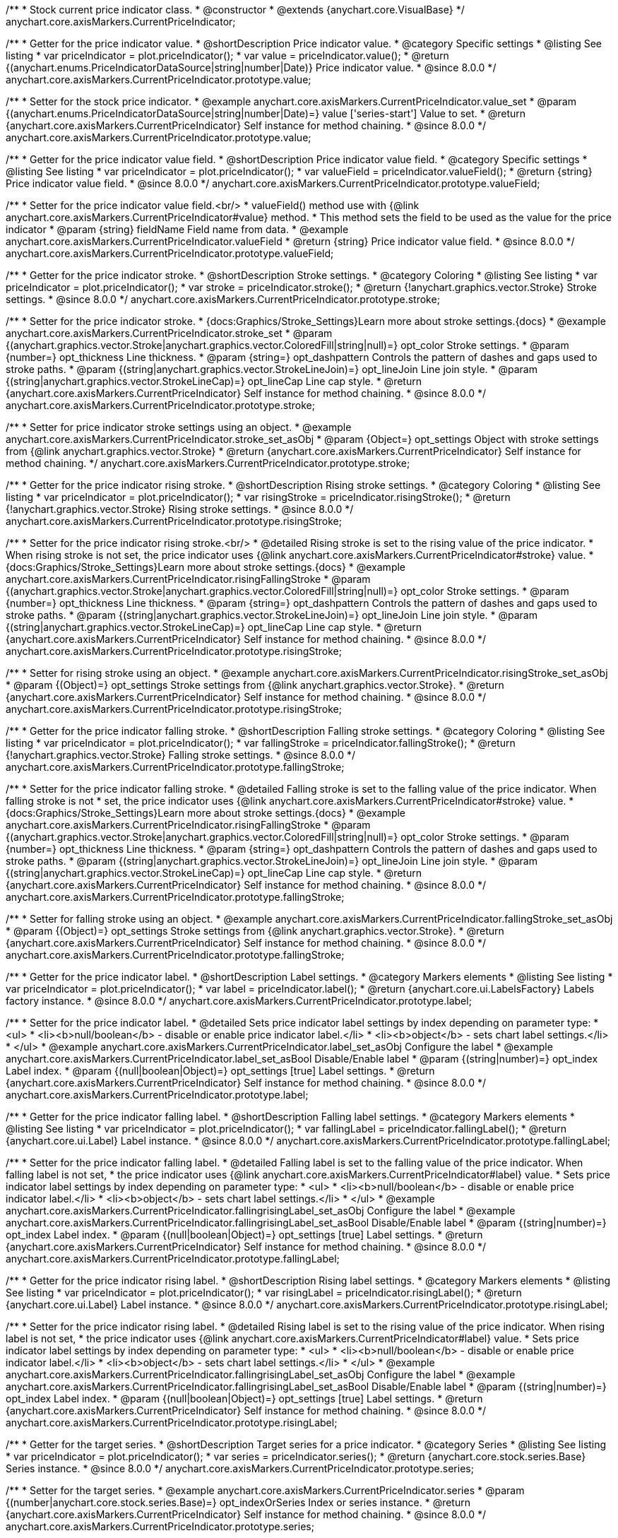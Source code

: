 /**
 * Stock current price indicator class.
 * @constructor
 * @extends {anychart.core.VisualBase}
 */
anychart.core.axisMarkers.CurrentPriceIndicator;

//----------------------------------------------------------------------------------------------------------------------
//
//  anychart.core.axisMarkers.CurrentPriceIndicator.prototype.value
//
//----------------------------------------------------------------------------------------------------------------------

/**
 * Getter for the price indicator value.
 * @shortDescription Price indicator value.
 * @category Specific settings
 * @listing See listing
 * var priceIndicator = plot.priceIndicator();
 * var value = priceIndicator.value();
 * @return {(anychart.enums.PriceIndicatorDataSource|string|number|Date)} Price indicator value.
 * @since 8.0.0
 */
anychart.core.axisMarkers.CurrentPriceIndicator.prototype.value;

/**
 * Setter for the stock price indicator.
 * @example anychart.core.axisMarkers.CurrentPriceIndicator.value_set
 * @param {(anychart.enums.PriceIndicatorDataSource|string|number|Date)=} value ['series-start'] Value to set.
 * @return {anychart.core.axisMarkers.CurrentPriceIndicator} Self instance for method chaining.
 * @since 8.0.0
 */
anychart.core.axisMarkers.CurrentPriceIndicator.prototype.value;

//----------------------------------------------------------------------------------------------------------------------
//
//  anychart.core.axisMarkers.CurrentPriceIndicator.prototype.valueField
//
//----------------------------------------------------------------------------------------------------------------------

/**
 * Getter for the price indicator value field.
 * @shortDescription Price indicator value field.
 * @category Specific settings
 * @listing See listing
 * var priceIndicator = plot.priceIndicator();
 * var valueField = priceIndicator.valueField();
 * @return {string} Price indicator value field.
 * @since 8.0.0
 */
anychart.core.axisMarkers.CurrentPriceIndicator.prototype.valueField;

/**
 * Setter for the price indicator value field.<br/>
 * valueField() method use with {@link anychart.core.axisMarkers.CurrentPriceIndicator#value} method.
 * This method sets the field to be used as the value for the price indicator
 * @param {string} fieldName Field name from data.
 * @example anychart.core.axisMarkers.CurrentPriceIndicator.valueField
 * @return {string} Price indicator value field.
 * @since 8.0.0
 */
anychart.core.axisMarkers.CurrentPriceIndicator.prototype.valueField;

//----------------------------------------------------------------------------------------------------------------------
//
//  anychart.core.axisMarkers.CurrentPriceIndicator.prototype.stroke
//
//----------------------------------------------------------------------------------------------------------------------

/**
 * Getter for the price indicator stroke.
 * @shortDescription Stroke settings.
 * @category Coloring
 * @listing See listing
 * var priceIndicator = plot.priceIndicator();
 * var stroke = priceIndicator.stroke();
 * @return {!anychart.graphics.vector.Stroke} Stroke settings.
 * @since 8.0.0
 */
anychart.core.axisMarkers.CurrentPriceIndicator.prototype.stroke;

/**
 * Setter for the price indicator stroke.
 * {docs:Graphics/Stroke_Settings}Learn more about stroke settings.{docs}
 * @example anychart.core.axisMarkers.CurrentPriceIndicator.stroke_set
 * @param {(anychart.graphics.vector.Stroke|anychart.graphics.vector.ColoredFill|string|null)=} opt_color Stroke settings.
 * @param {number=} opt_thickness Line thickness.
 * @param {string=} opt_dashpattern Controls the pattern of dashes and gaps used to stroke paths.
 * @param {(string|anychart.graphics.vector.StrokeLineJoin)=} opt_lineJoin Line join style.
 * @param {(string|anychart.graphics.vector.StrokeLineCap)=} opt_lineCap Line cap style.
 * @return {anychart.core.axisMarkers.CurrentPriceIndicator} Self instance for method chaining.
 * @since 8.0.0
 */
anychart.core.axisMarkers.CurrentPriceIndicator.prototype.stroke;

/**
 * Setter for price indicator stroke settings using an object.
 * @example anychart.core.axisMarkers.CurrentPriceIndicator.stroke_set_asObj
 * @param {Object=} opt_settings Object with stroke settings from {@link anychart.graphics.vector.Stroke}
 * @return {anychart.core.axisMarkers.CurrentPriceIndicator} Self instance for method chaining.
 */
anychart.core.axisMarkers.CurrentPriceIndicator.prototype.stroke;

//----------------------------------------------------------------------------------------------------------------------
//
//  anychart.core.axisMarkers.CurrentPriceIndicator.prototype.risingStroke
//
//----------------------------------------------------------------------------------------------------------------------

/**
 * Getter for the price indicator rising stroke.
 * @shortDescription Rising stroke settings.
 * @category Coloring
 * @listing See listing
 * var priceIndicator = plot.priceIndicator();
 * var risingStroke = priceIndicator.risingStroke();
 * @return {!anychart.graphics.vector.Stroke} Rising stroke settings.
 * @since 8.0.0
 */
anychart.core.axisMarkers.CurrentPriceIndicator.prototype.risingStroke;

/**
 * Setter for the price indicator rising stroke.<br/>
 * @detailed Rising stroke is set to the rising value of the price indicator.
 * When rising stroke is not set, the price indicator uses {@link anychart.core.axisMarkers.CurrentPriceIndicator#stroke} value.
 * {docs:Graphics/Stroke_Settings}Learn more about stroke settings.{docs}
 * @example anychart.core.axisMarkers.CurrentPriceIndicator.risingFallingStroke
 * @param {(anychart.graphics.vector.Stroke|anychart.graphics.vector.ColoredFill|string|null)=} opt_color Stroke settings.
 * @param {number=} opt_thickness Line thickness.
 * @param {string=} opt_dashpattern Controls the pattern of dashes and gaps used to stroke paths.
 * @param {(string|anychart.graphics.vector.StrokeLineJoin)=} opt_lineJoin Line join style.
 * @param {(string|anychart.graphics.vector.StrokeLineCap)=} opt_lineCap Line cap style.
 * @return {anychart.core.axisMarkers.CurrentPriceIndicator} Self instance for method chaining.
 * @since 8.0.0
 */
anychart.core.axisMarkers.CurrentPriceIndicator.prototype.risingStroke;

/**
 * Setter for rising stroke using an object.
 * @example anychart.core.axisMarkers.CurrentPriceIndicator.risingStroke_set_asObj
 * @param {(Object)=} opt_settings Stroke settings from {@link anychart.graphics.vector.Stroke}.
 * @return {anychart.core.axisMarkers.CurrentPriceIndicator} Self instance for method chaining.
 * @since 8.0.0
 */
anychart.core.axisMarkers.CurrentPriceIndicator.prototype.risingStroke;

//----------------------------------------------------------------------------------------------------------------------
//
//  anychart.core.axisMarkers.CurrentPriceIndicator.prototype.fallingStroke
//
//----------------------------------------------------------------------------------------------------------------------

/**
 * Getter for the price indicator falling stroke.
 * @shortDescription Falling stroke settings.
 * @category Coloring
 * @listing See listing
 * var priceIndicator = plot.priceIndicator();
 * var fallingStroke = priceIndicator.fallingStroke();
 * @return {!anychart.graphics.vector.Stroke} Falling stroke settings.
 * @since 8.0.0
 */
anychart.core.axisMarkers.CurrentPriceIndicator.prototype.fallingStroke;

/**
 * Setter for the price indicator falling stroke.
 * @detailed Falling stroke is set to the falling value of the price indicator. When falling stroke is not
 * set, the price indicator uses {@link anychart.core.axisMarkers.CurrentPriceIndicator#stroke} value.
 * {docs:Graphics/Stroke_Settings}Learn more about stroke settings.{docs}
 * @example anychart.core.axisMarkers.CurrentPriceIndicator.risingFallingStroke
 * @param {(anychart.graphics.vector.Stroke|anychart.graphics.vector.ColoredFill|string|null)=} opt_color Stroke settings.
 * @param {number=} opt_thickness Line thickness.
 * @param {string=} opt_dashpattern Controls the pattern of dashes and gaps used to stroke paths.
 * @param {(string|anychart.graphics.vector.StrokeLineJoin)=} opt_lineJoin Line join style.
 * @param {(string|anychart.graphics.vector.StrokeLineCap)=} opt_lineCap Line cap style.
 * @return {anychart.core.axisMarkers.CurrentPriceIndicator} Self instance for method chaining.
 * @since 8.0.0
 */
anychart.core.axisMarkers.CurrentPriceIndicator.prototype.fallingStroke;

/**
 * Setter for falling stroke using an object.
 * @example anychart.core.axisMarkers.CurrentPriceIndicator.fallingStroke_set_asObj
 * @param {(Object)=} opt_settings Stroke settings from {@link anychart.graphics.vector.Stroke}.
 * @return {anychart.core.axisMarkers.CurrentPriceIndicator} Self instance for method chaining.
 * @since 8.0.0
 */
anychart.core.axisMarkers.CurrentPriceIndicator.prototype.fallingStroke;

//----------------------------------------------------------------------------------------------------------------------
//
//  anychart.core.axisMarkers.CurrentPriceIndicator.prototype.label
//
//----------------------------------------------------------------------------------------------------------------------


/**
 * Getter for the price indicator label.
 * @shortDescription Label settings.
 * @category Markers elements
 * @listing See listing
 * var priceIndicator = plot.priceIndicator();
 * var label = priceIndicator.label();
 * @return {anychart.core.ui.LabelsFactory} Labels factory instance.
 * @since 8.0.0
 */
anychart.core.axisMarkers.CurrentPriceIndicator.prototype.label;

/**
 * Setter for the price indicator label.
 * @detailed Sets price indicator label settings by index depending on parameter type:
 * <ul>
 *   <li><b>null/boolean</b> - disable or enable price indicator label.</li>
 *   <li><b>object</b> - sets chart label settings.</li>
 * </ul>
 * @example anychart.core.axisMarkers.CurrentPriceIndicator.label_set_asObj Configure the label
 * @example anychart.core.axisMarkers.CurrentPriceIndicator.label_set_asBool Disable/Enable label
 * @param {(string|number)=} opt_index Label index.
 * @param {(null|boolean|Object)=} opt_settings [true] Label settings.
 * @return {anychart.core.axisMarkers.CurrentPriceIndicator} Self instance for method chaining.
 * @since 8.0.0
 */
anychart.core.axisMarkers.CurrentPriceIndicator.prototype.label;


//----------------------------------------------------------------------------------------------------------------------
//
//  anychart.core.axisMarkers.CurrentPriceIndicator.prototype.fallingLabel
//
//----------------------------------------------------------------------------------------------------------------------

/**
 * Getter for the price indicator falling label.
 * @shortDescription Falling label settings.
 * @category Markers elements
 * @listing See listing
 * var priceIndicator = plot.priceIndicator();
 * var fallingLabel = priceIndicator.fallingLabel();
 * @return {anychart.core.ui.Label} Label instance.
 * @since 8.0.0
 */
anychart.core.axisMarkers.CurrentPriceIndicator.prototype.fallingLabel;

/**
 * Setter for the price indicator falling label.
 * @detailed Falling label is set to the falling value of the price indicator. When falling label is not set,
 * the price indicator uses {@link anychart.core.axisMarkers.CurrentPriceIndicator#label} value.
 * Sets price indicator label settings by index depending on parameter type:
 * <ul>
 *   <li><b>null/boolean</b> - disable or enable price indicator label.</li>
 *   <li><b>object</b> - sets chart label settings.</li>
 * </ul>
 * @example anychart.core.axisMarkers.CurrentPriceIndicator.fallingrisingLabel_set_asObj Configure the label
 * @example anychart.core.axisMarkers.CurrentPriceIndicator.fallingrisingLabel_set_asBool Disable/Enable label
 * @param {(string|number)=} opt_index Label index.
 * @param {(null|boolean|Object)=} opt_settings [true] Label settings.
 * @return {anychart.core.axisMarkers.CurrentPriceIndicator} Self instance for method chaining.
 * @since 8.0.0
 */
anychart.core.axisMarkers.CurrentPriceIndicator.prototype.fallingLabel;

//----------------------------------------------------------------------------------------------------------------------
//
//  anychart.core.axisMarkers.CurrentPriceIndicator.prototype.risingLabel
//
//----------------------------------------------------------------------------------------------------------------------

/**
 * Getter for the price indicator rising label.
 * @shortDescription Rising label settings.
 * @category Markers elements
 * @listing See listing
 * var priceIndicator = plot.priceIndicator();
 * var risingLabel = priceIndicator.risingLabel();
 * @return {anychart.core.ui.Label} Label instance.
 * @since 8.0.0
 */
anychart.core.axisMarkers.CurrentPriceIndicator.prototype.risingLabel;

/**
 * Setter for the price indicator rising label.
 * @detailed Rising label is set to the rising value of the price indicator. When rising label is not set,
 * the price indicator uses {@link anychart.core.axisMarkers.CurrentPriceIndicator#label} value.
 * Sets price indicator label settings by index depending on parameter type:
 * <ul>
 *   <li><b>null/boolean</b> - disable or enable price indicator label.</li>
 *   <li><b>object</b> - sets chart label settings.</li>
 * </ul>
 * @example anychart.core.axisMarkers.CurrentPriceIndicator.fallingrisingLabel_set_asObj Configure the label
 * @example anychart.core.axisMarkers.CurrentPriceIndicator.fallingrisingLabel_set_asBool Disable/Enable label
 * @param {(string|number)=} opt_index Label index.
 * @param {(null|boolean|Object)=} opt_settings [true] Label settings.
 * @return {anychart.core.axisMarkers.CurrentPriceIndicator} Self instance for method chaining.
 * @since 8.0.0
 */
anychart.core.axisMarkers.CurrentPriceIndicator.prototype.risingLabel;

//----------------------------------------------------------------------------------------------------------------------
//
//  anychart.core.axisMarkers.CurrentPriceIndicator.prototype.series
//
//----------------------------------------------------------------------------------------------------------------------

/**
 * Getter for the target series.
 * @shortDescription Target series for a price indicator.
 * @category Series
 * @listing See listing
 * var priceIndicator = plot.priceIndicator();
 * var series = priceIndicator.series();
 * @return {anychart.core.stock.series.Base} Series instance.
 * @since 8.0.0
 */
anychart.core.axisMarkers.CurrentPriceIndicator.prototype.series;

/**
 * Setter for the target series.
 * @example anychart.core.axisMarkers.CurrentPriceIndicator.series
 * @param {(number|anychart.core.stock.series.Base)=} opt_indexOrSeries Index or series instance.
 * @return {anychart.core.axisMarkers.CurrentPriceIndicator} Self instance for method chaining.
 * @since 8.0.0
 */
anychart.core.axisMarkers.CurrentPriceIndicator.prototype.series;

//----------------------------------------------------------------------------------------------------------------------
//
//  anychart.core.axisMarkers.CurrentPriceIndicator.prototype.axis
//
//----------------------------------------------------------------------------------------------------------------------

/**
 * Getter for the target axis.
 * @shortDescription Axis settings.
 * @category Axes and Scales
 * @listing See listing
 * var priceIndicator = plot.priceIndicator();
 * var axis = priceIndicator.axis();
 * @return {anychart.core.axes.Linear} Axis instance.
 * @since 8.0.0
 */
anychart.core.axisMarkers.CurrentPriceIndicator.prototype.axis;

/**
 * Setter for the target axis.
 * @example anychart.core.axisMarkers.CurrentPriceIndicator.axis
 * @param {(number|anychart.core.axes.Linear)=} opt_indexOrAxis Axis index or axis instance to set.
 * @return {anychart.core.axisMarkers.CurrentPriceIndicator} Self instance for method chaining.
 * @since 8.0.0
 */
anychart.core.axisMarkers.CurrentPriceIndicator.prototype.axis;

/** @inheritDoc */
anychart.core.axisMarkers.CurrentPriceIndicator.prototype.zIndex;

/** @inheritDoc */
anychart.core.axisMarkers.CurrentPriceIndicator.prototype.enabled;

/** @inheritDoc */
anychart.core.axisMarkers.CurrentPriceIndicator.prototype.print;

/** @inheritDoc */
anychart.core.axisMarkers.CurrentPriceIndicator.prototype.listen;

/** @inheritDoc */
anychart.core.axisMarkers.CurrentPriceIndicator.prototype.listenOnce;

/** @inheritDoc */
anychart.core.axisMarkers.CurrentPriceIndicator.prototype.unlisten;

/** @inheritDoc */
anychart.core.axisMarkers.CurrentPriceIndicator.prototype.unlistenByKey;

/** @inheritDoc */
anychart.core.axisMarkers.CurrentPriceIndicator.prototype.removeAllListeners;